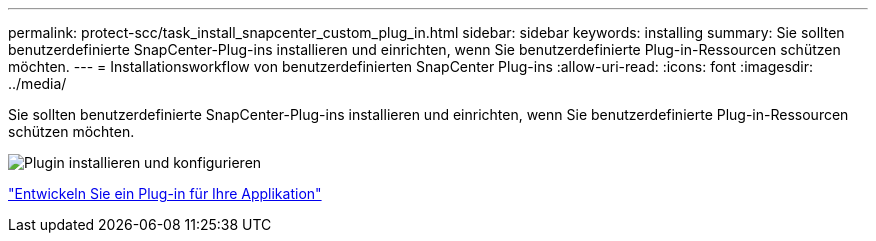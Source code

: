 ---
permalink: protect-scc/task_install_snapcenter_custom_plug_in.html 
sidebar: sidebar 
keywords: installing 
summary: Sie sollten benutzerdefinierte SnapCenter-Plug-ins installieren und einrichten, wenn Sie benutzerdefinierte Plug-in-Ressourcen schützen möchten. 
---
= Installationsworkflow von benutzerdefinierten SnapCenter Plug-ins
:allow-uri-read: 
:icons: font
:imagesdir: ../media/


[role="lead"]
Sie sollten benutzerdefinierte SnapCenter-Plug-ins installieren und einrichten, wenn Sie benutzerdefinierte Plug-in-Ressourcen schützen möchten.

image::../media/scc_install_configure_workflow.gif[Plugin installieren und konfigurieren]

link:concept_develop_a_plug_in_for_your_application.html["Entwickeln Sie ein Plug-in für Ihre Applikation"]
